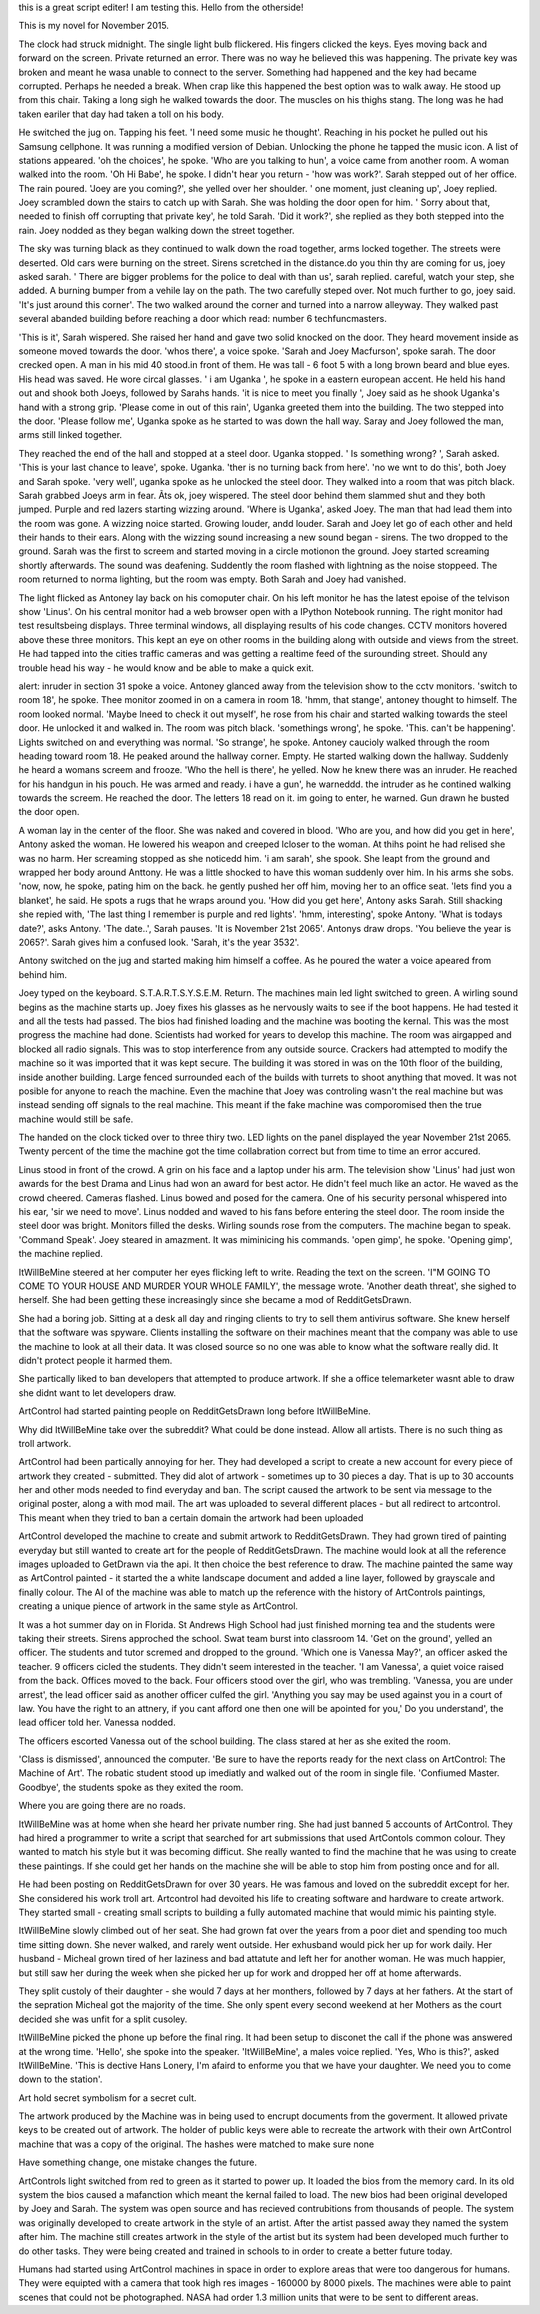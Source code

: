 this is a great script editer! I am testing this.
Hello from the otherside!

This is my novel for November 2015.

The clock had struck midnight. The single light bulb flickered. His fingers clicked the keys. Eyes moving back and forward on the screen. Private 
returned an error. There was no way he believed this was happening. The private key was broken and meant he wasa unable to connect to the server.
Something had happened and the key had became corrupted. Perhaps he needed a break. When crap like this happened the best option was to walk away.
He stood up from this chair. Taking a long sigh he walked towards the door. The muscles on his thighs stang. The long was he had taken eariler that day
had taken a toll on his body.

He switched the jug on. Tapping his feet. 'I need some music he thought'. Reaching in his pocket he pulled out his Samsung cellphone. It was running 
a modified version of Debian. Unlocking the phone he tapped the music icon. A list of stations appeared. 'oh the choices', he spoke. 'Who are you talking 
to hun', a voice came from another room. A woman walked into the room. 'Oh Hi Babe', he spoke. I didn't hear you return - 'how was work?'.
Sarah stepped out of her office. The rain poured. 'Joey are you coming?', she yelled over her shoulder. ' one moment, just cleaning up', Joey replied.
Joey scrambled down the stairs to catch up with Sarah. She was holding the door open for him. ' Sorry about that, needed to finish off corrupting 
that private key', he told Sarah. 'Did it work?', she replied as they both stepped into the rain. Joey nodded as they began walking down the street 
together.

The sky was turning black as they continued to walk down the road together, arms locked together. The streets were deserted. Old cars were burning on
the street. Sirens scretched in the distance.do you thin thy are coming for us, joey asked sarah. ' There are bigger problems for the police to 
deal with than us', sarah replied. careful, watch your step, she added. A burning bumper from a vehile lay on the path. The two carefully steped over.
Not much further to go, joey said. 'It's just around this corner'. The two walked around the corner and turned into a narrow alleyway. They walked 
past several abanded building before reaching a door which read: number 6 techfuncmasters. 

'This is it', Sarah wispered. She raised her hand and gave two solid knocked on the door. They heard movement inside as someone moved towards the door.
'whos there', a voice spoke. 'Sarah and Joey Macfurson', spoke sarah. The door crecked open. A man in his mid 40 stood.in front of them. He was 
tall - 6 foot 5 with a long brown beard and blue eyes. His head was saved. He wore circal glasses. ' i am Uganka ', he spoke in a eastern european 
accent. He held his hand out and shook both Joeys, followed by Sarahs hands. 'it is nice to meet you finally ', Joey said as he shook Uganka's 
hand with a strong grip. 'Please come in out of this rain', Uganka greeted them into the building. The two stepped into the door. 'Please follow me',
Uganka spoke as he started to was down the hall way. Saray and Joey followed the man, arms still linked together. 

They reached the end of the hall and stopped at a steel door. Uganka stopped. ' Is something wrong? ', Sarah asked. 'This is your last chance to leave',
spoke. Uganka. 'ther is no turning back from here'. 'no we wnt to do this', both Joey and Sarah spoke. 'very well', uganka spoke as he unlocked the 
steel door. They walked into a room that was pitch black. Sarah grabbed Joeys arm in fear. Ã­ts ok, joey wispered.  The steel door behind them slammed 
shut and they both jumped. Purple and red lazers starting wizzing around. 'Where is Uganka', asked Joey. The man that had lead them into the room
was gone. A wizzing noice started. Growing louder, andd louder. Sarah and Joey let go of each other and held their hands to their ears. Along with 
the wizzing sound increasing a new sound began - sirens. The two dropped to the ground. Sarah was the first to screem and started moving in a 
circle motionon the ground. Joey started screaming shortly afterwards.  The sound was deafening. Suddently the room flashed with lightning as the noise
stoppeed. The room returned to norma lighting, but the room was empty. Both Sarah and Joey had vanished.

The light flicked as Antoney lay back on his comoputer chair. On his left monitor he has the latest epoise of the telvison show 'Linus'. On his 
central monitor had a web browser open with a IPython Notebook running. The right monitor had test resultsbeing displays. Three terminal windows,
all displaying results of his code changes. CCTV monitors hovered above these three monitors. This kept an eye on other rooms in the building along with
outside and views from the street. He had tapped into the cities traffic cameras and was getting a realtime feed of the surounding street. Should
any trouble head his way - he would know and be able to make a quick exit. 

alert: inruder in section 31 spoke a voice. Antoney glanced away from the television show to the cctv monitors. 'switch to room 18', he spoke. 
Thee monitor zoomed in on a camera in room 18. 'hmm, that stange', antoney thought to himself. The room looked normal. 'Maybe Ineed to check it out 
myself', he rose from his chair and started walking towards the steel door. He unlocked it and walked in. The room was pitch black. 'somethings
wrong', he spoke. 'This. can't be happening'. Lights switched on and everything was normal. 'So strange', he spoke. 
Antoney caucioly walked through the room heading toward room 18. He peaked around the hallway corner. Empty. He started walking down the hallway.
Suddenly he heard a womans screem and frooze. 'Who the hell is there', he yelled. Now he knew there was an inruder. He reached for his handgun 
in his pouch. He was armed and ready. i have a gun', he warneddd. the intruder as he contined walking towards the screem. He reached the door. The
letters 18 read on it. im going to enter, he warned. Gun drawn he busted the door open. 

A woman lay in the center of the floor. She was naked and covered in blood. 'Who are you, and how did you get in here', Antony asked the woman. He
lowered his weapon and creeped lcloser to the woman. At thihs point he had relised she was no harm. Her screaming stopped as she noticedd him.
'i am sarah', she spook. She leapt from the ground and wrapped her body around Anttony. He was a little shocked to have this woman suddenly
over him. In his arms she sobs. 'now,  now, he spoke, pating him on the back. he gently pushed her off him, moving her to an office seat.
'lets find you a blanket', he said. He spots a rugs that he wraps around you.
'How did you get here', Antony asks Sarah. Still shacking she repied with, 'The last thing I remember is purple and red lights'.
'hmm, interesting', spoke Antony. 'What is todays date?', asks Antony. 'The date..', Sarah pauses. 'It is November 21st 2065'. 
Antonys draw drops. 'You believe the year is 2065?'. Sarah gives him a confused look. 'Sarah, it's the year 3532'. 

Antony switched on the jug and started making him himself a coffee. As he poured the water a voice apeared from behind him. 

Joey typed on the keyboard. S.T.A.R.T.S.Y.S.E.M. Return. The machines main led light switched to green. A wirling sound begins as the machine
starts up. Joey fixes his glasses as he nervously waits to see if the boot happens. He had tested it and all the tests had passed. The bios
had finished loading and the machine was booting the kernal. This was the most progress the machine had done. Scientists had worked for years 
to develop this machine. The room was airgapped and blocked all radio signals. This was to stop interference from any outside source. Crackers
had attempted to modify the machine so it was imported that it was kept secure. The building it was stored in was on the 10th floor of the building,
inside another building. Large fenced surrounded each of the builds with turrets to shoot anything that moved.
It was not posible for anyone to reach the machine. Even the machine that Joey was controling wasn't the real machine but was instead sending off
signals to the real machine. This meant if the fake machine was comporomised then the true machine would still be safe.

The handed on the clock ticked over to three thiry two. LED lights on the panel displayed the year November 21st 2065. Twenty percent of the time
the machine got the time collabration correct but from time to time an error accured. 

Linus stood in front of the crowd. A grin on his face and a laptop under his arm. The television show 'Linus' had just won awards for the best
Drama and Linus had won an award for best actor. He didn't feel much like an actor. He waved as the crowd cheered. Cameras flashed. Linus bowed
and posed for the camera. One of his security personal whispered into his ear, 'sir we need to move'. Linus nodded and waved to his fans before 
entering the steel door. The room inside the steel door was bright. Monitors filled the desks. Wirling sounds rose from the computers. The machine
began to speak. 'Command Speak'. 
Joey steared in amazment. It was miminicing his commands. 'open gimp', he spoke. 'Opening gimp', the machine replied.

ItWillBeMine steered at her computer her eyes flicking left to write. Reading the text on the screen. 'I"M GOING TO COME TO YOUR HOUSE AND MURDER
YOUR WHOLE FAMILY', the message wrote. 'Another death threat', she sighed to herself. She had been getting these increasingly since she became 
a mod of RedditGetsDrawn. 

She had a boring job. Sitting at a desk all day and ringing clients to try to sell them antivirus software. She knew herself that the software 
was spyware. Clients installing the software on their machines meant that the company was able to use the machine to look at all their data.
It was closed source so no one was able to know what the software really did. It didn't protect people it harmed them. 

She partically liked to ban developers that attempted to produce artwork. If she a office telemarketer wasnt able to draw she didnt want to
let developers draw.

ArtControl had started painting people on RedditGetsDrawn long before ItWillBeMine.

Why did ItWillBeMine take over the subreddit? What could be done instead. Allow all artists. There is no such thing as troll artwork. 



ArtControl had been partically annoying for her. They had developed a script to create a new account for every piece of artwork they created 
- submitted. They did alot of artwork - sometimes up to 30 pieces a day. That is up to 30 accounts her and other mods needed to find everyday
and ban. The script caused the artwork to be sent via message to the original poster, along a with mod mail. The art was uploaded to several 
different places - but all redirect to artcontrol. This meant when they tried to ban a certain domain the artwork had been uploaded

ArtControl developed the machine to create and submit artwork to RedditGetsDrawn. They had grown tired of painting everyday but still wanted 
to create art for the people of RedditGetsDrawn. The machine would look at all the reference images uploaded to GetDrawn via the api. It then
choice the best reference to draw. The machine painted the same way as ArtControl painted - it started the a white landscape document and 
added a line layer, followed by grayscale and finally colour. The AI of the machine was able to match up the reference with the history of 
ArtControls paintings, creating a unique pience of artwork in the same style as ArtControl. 
 

It was a hot summer day on in Florida. St Andrews High School had just finished morning tea and the students were taking their streets. 
Sirens approched the school. Swat team burst into classroom 14. 'Get on the ground', yelled an officer. The students and tutor scremed 
and dropped to the ground. 'Which one is Vanessa May?', an officer asked the teacher. 9 officers cicled the students. They didn't seem 
interested in the teacher. 'I am Vanessa', a quiet voice raised from the back. Offices moved to the back. Four officers stood over the 
girl, who was trembling. 'Vanessa, you are under arrest', the lead officer said as another officer culfed the girl. 'Anything you say
may be used against you in a court of law. You have the right to an attnery, if you cant afford one then one will be apointed for you,'
Do you understand', the lead officer told her. Vanessa nodded.

The officers escorted Vanessa out of the school building. The class stared at her as she exited the room. 

'Class is dismissed', announced the computer. 'Be sure to have the reports ready for the next class on ArtControl: The Machine of Art'.
The robatic student stood up imediatly and walked out of the room in single file. 'Confiumed Master. Goodbye', the students spoke as they
exited the room. 

Where you are going there are no roads.  

ItWillBeMine was at home when she heard her private number ring. She had just banned 5 accounts of ArtControl. They had hired a programmer 
to write a script that searched for art submissions that used ArtContols common colour. They wanted to match his style but it was becoming
difficut. She really wanted to find the machine that he was using to create these paintings. If she could get her hands on the machine
she will be able to stop him from posting once and for all. 

He had been posting on RedditGetsDrawn for over 30 years. He was famous and loved on the subreddit except for her. She considered his
work troll art. Artcontrol had devoited his life to creating software and hardware to create artwork. They started small - creating
small scripts to building a fully automated machine that would mimic his painting style.  

ItWillBeMine slowly climbed out of her seat. She had grown fat over the years from a poor diet and spending too much time sitting down.
She never walked, and rarely went outside. Her exhusband would pick her up for work daily. Her husband - Micheal grown tired of her 
laziness and bad attatute and left her for another woman. He was much happier, but still saw her during the week when she picked 
her up for work and dropped her off at home afterwards.

They split custoly of their daughter - she would 7 days at her monthers, followed by 7 days at her fathers. At the start of the sepration
Micheal got the majority of the time. She only spent every second weekend at her Mothers as the court decided she was unfit for a split 
cusoley. 

ItWillBeMine picked the phone up before the final ring. It had been setup to disconet the call if the phone was answered at the wrong 
time. 'Hello', she spoke into the speaker. 'ItWillBeMine', a males voice replied. 'Yes, Who is this?', asked ItWillBeMine.
'This is dective Hans Lonery, I'm afaird to enforme you that we have your daughter. We need you to come down to the station'. 

Art hold secret symbolism for a secret cult.

The artwork produced by the Machine was in being used to encrupt documents from the goverment. It allowed private keys to be created out 
of artwork. The holder of public keys were able to recreate the artwork with their own ArtControl machine that was a copy of the original.
The hashes were matched to make sure none   

Have something change, one mistake changes the future.

ArtControls light switched from red to green as it started to power up. It loaded the bios from the memory card. In its old system the bios 
caused a mafanction which meant the kernal failed to load. The new bios had been original developed by Joey and Sarah. The system was open
source and has recieved contrubitions from thousands of people. 
The system was originally developed to create artwork in the style of an artist. After the artist passed away they named the system after him.
The machine still creates artwork in the style of the artist but its system had been developed much further to do other tasks. 
They were being created and trained in schools to in order to create a better future today. 

Humans had started using ArtControl machines in space in order to explore areas that were too dangerous for humans. They were equipted with a 
camera that took high res images - 160000 by 8000 pixels. The machines were able to paint scenes that could not be photographed. 
NASA had order 1.3 million units that were to be sent to different areas. 

